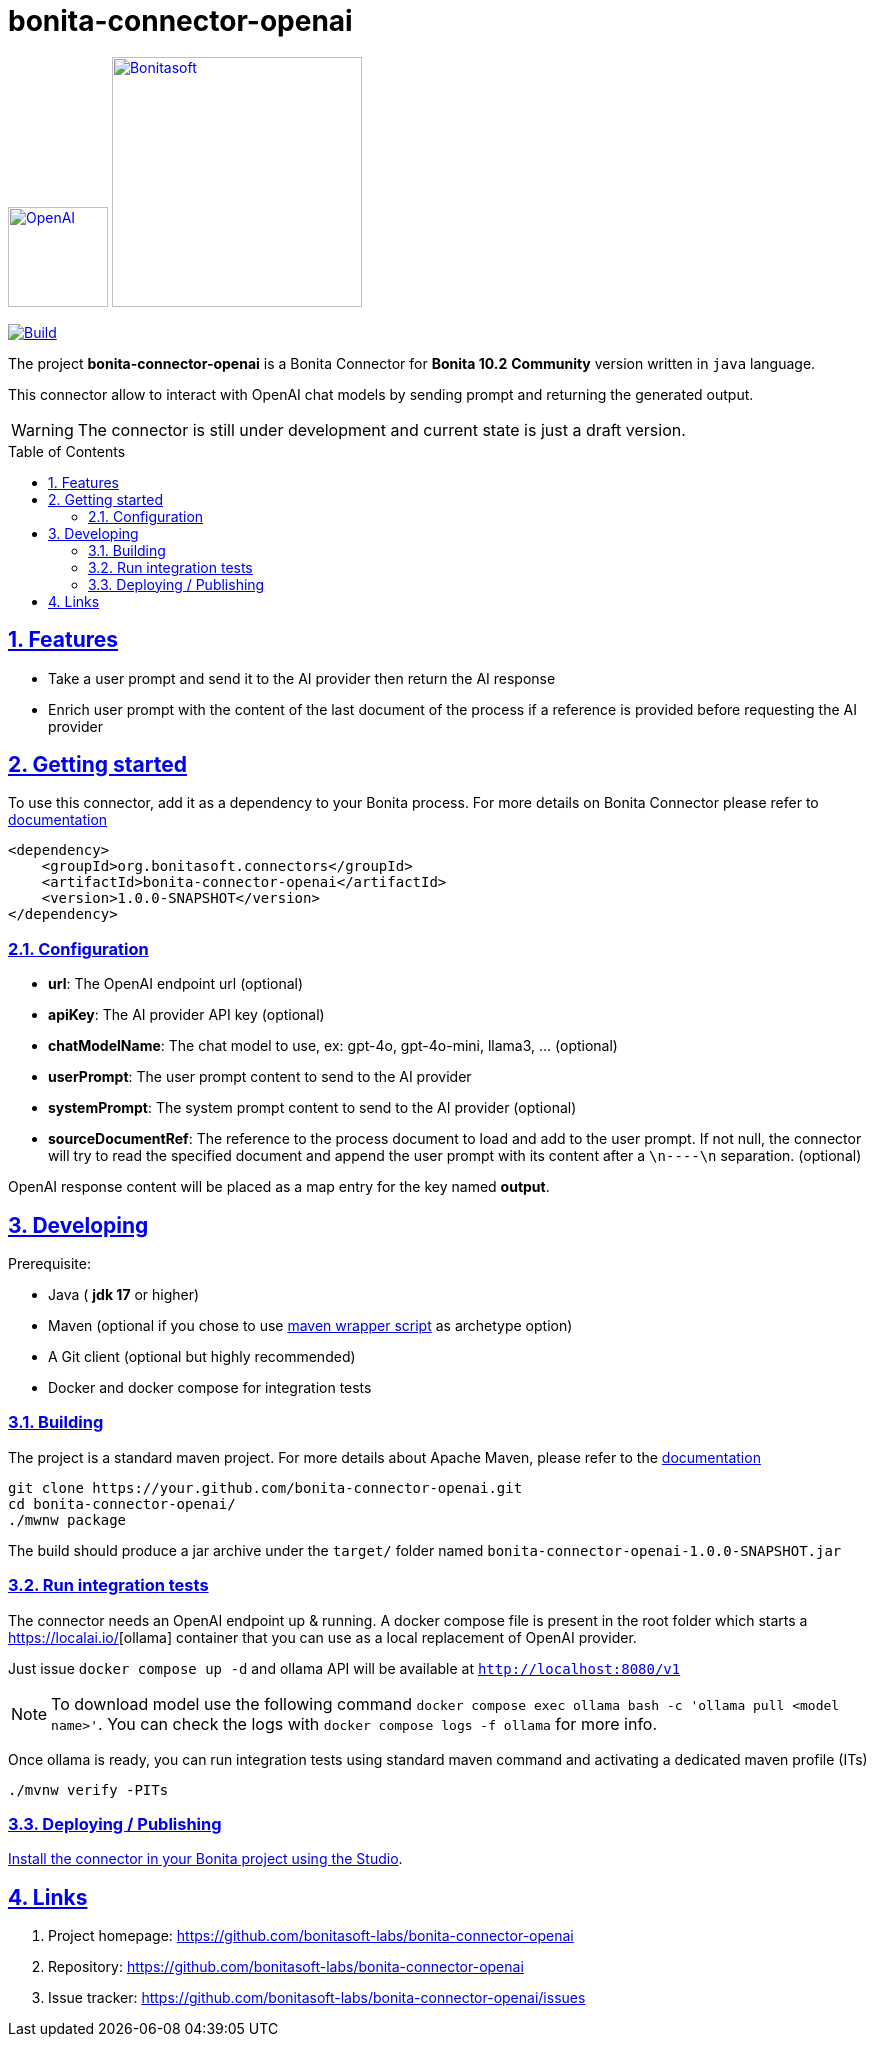 :doctype: book
:toc: left
:toclevels: 3
:toc: macro
:sectnums:
:icons: font
:source-highlighter: highlightjs
:idprefix:
:idseparator: -
:sectlinks:
:sectanchors:
:linkcss: false

// Vars
:project-group-id: org.bonitasoft.connectors
:project-artifact-id: bonita-connector-openai
:project-version: 1.0.0-SNAPSHOT
:orga: bonitasoft
:uri-org: https://github.com/{orga}
:uri-repo: {uri-org}/{project-artifact-id}
:short-bonita-version: 10.2
:doc-url: https://documentation.bonitasoft.com/bonita/{short-bonita-version}
:java-version: 17
= bonita-connector-openai

image:src/main/resources/openai.png[OpenAI,link="https://openai.com",width=100px]
image:bonitasoft-community.png[Bonitasoft,link="https://www.bonitasoft.com",width=250px]

image:{uri-repo}/actions/workflows/build.yaml/badge.svg[Build,link="{uri-repo}/actions?query=build"]



The project **bonita-connector-openai** is a Bonita Connector for **Bonita {short-bonita-version}**  **Community** version written in `java` language.

// _**TODO**_: A brief description of your project, what it is used for and how does life get awesome when someone starts to use it.

This connector allow to interact with OpenAI chat models by sending prompt and returning the generated output.

[WARNING]
====
The connector is still under development and current state is just a draft version.
====

toc::[]

== Features

// _**TODO**_: What's all the bells and whistles this project can perform?

* Take a user prompt and send it to the AI provider then return the AI response
* Enrich user prompt with the content of the last document of the process if a reference is provided before requesting the AI provider

== Getting started

// _**TODO**_: A quick introduction of the minimal setup you need to get a hello world up & running.

To use this connector, add it as a dependency to your Bonita process.
For more details on Bonita Connector please refer to {doc-url}/connector-archetype[documentation]

[source,xml,subs="attributes+"]
----
<dependency>
    <groupId>org.bonitasoft.connectors</groupId>
    <artifactId>bonita-connector-openai</artifactId>
    <version>{project-version}</version>
</dependency>
----

=== Configuration

- *url*: The OpenAI endpoint url (optional)
- *apiKey*: The AI provider API key (optional)
- *chatModelName*: The chat model to use, ex: gpt-4o, gpt-4o-mini, llama3, ... (optional)
- *userPrompt*: The user prompt content to send to the AI provider
- *systemPrompt*: The system prompt content to send to the AI provider (optional)
- *sourceDocumentRef*: The reference to the process document to load and add to the user prompt. If not null, the connector will try to read the specified document and append the user prompt with its content after a `\n----\n` separation. (optional)

OpenAI response content will be placed as a map entry for the key named *output*.

== Developing
// _**TODO**_: Here's a brief introduction about what a developer must do in order to start developing the project further:

Prerequisite:

- Java ( **jdk {java-version}** or higher)
- Maven (optional if you chose to use https://github.com/takari/maven-wrapper[maven wrapper script] as archetype option)
- A Git client (optional but highly recommended)
- Docker and docker compose for integration tests

=== Building
// _**TODO**_: If your project needs some additional steps for the developer to build the project after some code changes, state them here:
The project is a standard maven project. For more details about Apache Maven, please refer to the https://maven.apache.org/guides/getting-started/[documentation]

[source,bash]
----
git clone https://your.github.com/bonita-connector-openai.git
cd bonita-connector-openai/
./mwnw package
----

The build should produce a jar archive under the `target/` folder named `bonita-connector-openai-{project-version}.jar`


=== Run integration tests

// _**TODO**_: Here again you should state what actually happens when the code above gets executed.

The connector needs an OpenAI endpoint up & running. A docker compose file is present in the root folder which starts
a https://ollama.com/[https://localai.io/][ollama] container that you can use as a local replacement of OpenAI provider.

Just issue `docker compose up -d` and ollama API will be available at `http://localhost:8080/v1`

NOTE: To download model use the following command `docker compose exec ollama bash -c 'ollama pull <model name>'`.  You can check the logs with `docker compose logs -f ollama` for more info.

Once ollama is ready, you can run integration tests using standard maven command and activating a dedicated maven profile (ITs)

`./mvnw verify -PITs`

=== Deploying / Publishing

// _**TODO**_: In case there's some step you have to take that publishes this project to a server, this is the right time to state it.

{doc-url}/managing-extension-studio[Install the connector in your Bonita project using the Studio, window = "_blank"].

// == Contributing
//
// // _**TODO**_: Make easy to your team to jump in and start contributing to your project.
//
// These paragraphs are meant to welcome those kind souls to feel that they are
// needed. You should state something like:
//
// "If you'd like to contribute, please fork the repository and use a feature
// branch. Pull requests are warmly welcome."
//
// If there's anything else the developer needs to know (e.g. the code style
// guide), you should link it here. If there's a lot of things to take into
// consideration, it is common to separate this section to its own file called
// `CONTRIBUTING.adoc` (or similar). If so, you should say that it exists here.

== Links

// _**TODO**_: Even though this information can be found inside the project on machine-readable
// format like in a .json file, it's good to include a summary of most useful
// links to humans using your project. You can include links like:

. Project homepage: https://github.com/bonitasoft-labs/bonita-connector-openai
. Repository: https://github.com/bonitasoft-labs/bonita-connector-openai
. Issue tracker: https://github.com/bonitasoft-labs/bonita-connector-openai/issues
// .. In case of sensitive bugs like security vulnerabilities, please contact
//     my@email.com directly instead of using issue tracker. We value your effort
//     to improve the security and privacy of this project!
